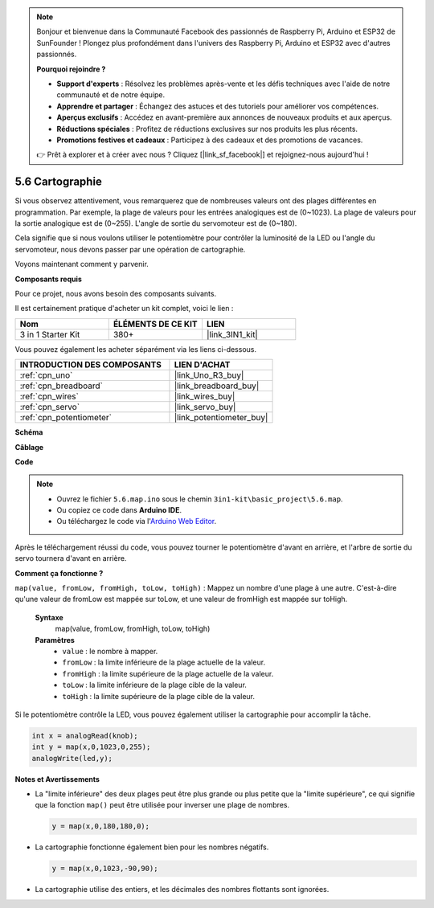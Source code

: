 .. note::

    Bonjour et bienvenue dans la Communauté Facebook des passionnés de Raspberry Pi, Arduino et ESP32 de SunFounder ! Plongez plus profondément dans l'univers des Raspberry Pi, Arduino et ESP32 avec d'autres passionnés.

    **Pourquoi rejoindre ?**

    - **Support d'experts** : Résolvez les problèmes après-vente et les défis techniques avec l'aide de notre communauté et de notre équipe.
    - **Apprendre et partager** : Échangez des astuces et des tutoriels pour améliorer vos compétences.
    - **Aperçus exclusifs** : Accédez en avant-première aux annonces de nouveaux produits et aux aperçus.
    - **Réductions spéciales** : Profitez de réductions exclusives sur nos produits les plus récents.
    - **Promotions festives et cadeaux** : Participez à des cadeaux et des promotions de vacances.

    👉 Prêt à explorer et à créer avec nous ? Cliquez [|link_sf_facebook|] et rejoignez-nous aujourd'hui !

.. _ar_map:

5.6 Cartographie
===================

Si vous observez attentivement, vous remarquerez que de nombreuses valeurs ont des plages différentes en programmation.
Par exemple, la plage de valeurs pour les entrées analogiques est de (0~1023).
La plage de valeurs pour la sortie analogique est de (0~255).
L'angle de sortie du servomoteur est de (0~180).

Cela signifie que si nous voulons utiliser le potentiomètre pour contrôler la luminosité de la LED ou l'angle du servomoteur, nous devons passer par une opération de cartographie.

Voyons maintenant comment y parvenir.

**Composants requis**

Pour ce projet, nous avons besoin des composants suivants.

Il est certainement pratique d'acheter un kit complet, voici le lien :

.. list-table::
    :widths: 20 20 20
    :header-rows: 1

    *   - Nom	
        - ÉLÉMENTS DE CE KIT
        - LIEN
    *   - 3 in 1 Starter Kit
        - 380+
        - |link_3IN1_kit|

Vous pouvez également les acheter séparément via les liens ci-dessous.

.. list-table::
    :widths: 30 20
    :header-rows: 1

    *   - INTRODUCTION DES COMPOSANTS
        - LIEN D'ACHAT

    *   - :ref:`cpn_uno`
        - |link_Uno_R3_buy|
    *   - :ref:`cpn_breadboard`
        - |link_breadboard_buy|
    *   - :ref:`cpn_wires`
        - |link_wires_buy|
    *   - :ref:`cpn_servo`
        - |link_servo_buy|
    *   - :ref:`cpn_potentiometer`
        - |link_potentiometer_buy|

**Schéma**

.. image:: img/circuit_8.3_amp.png

**Câblage**

.. image:: img/map_bb.jpg
    :width: 800
    :align: center

**Code**

.. note::

    * Ouvrez le fichier ``5.6.map.ino`` sous le chemin ``3in1-kit\basic_project\5.6.map``.
    * Ou copiez ce code dans **Arduino IDE**.
    
    * Ou téléchargez le code via l'`Arduino Web Editor <https://docs.arduino.cc/cloud/web-editor/tutorials/getting-started/getting-started-web-editor>`_.

.. raw:: html
    
    <iframe src=https://create.arduino.cc/editor/sunfounder01/f00e4c4c-fb13-4445-9d89-eb2857b5fe87/preview?embed style="height:510px;width:100%;margin:10px 0" frameborder=0></iframe>
    
Après le téléchargement réussi du code, vous pouvez tourner le potentiomètre d'avant en arrière, et l'arbre de sortie du servo tournera d'avant en arrière.

**Comment ça fonctionne ?**

``map(value, fromLow, fromHigh, toLow, toHigh)`` : Mappez un nombre d'une plage à une autre.
C'est-à-dire qu'une valeur de fromLow est mappée sur toLow, et une valeur de fromHigh est mappée sur toHigh.

    **Syntaxe**
        map(value, fromLow, fromHigh, toLow, toHigh)

    **Paramètres**
        * ``value`` : le nombre à mapper.
        * ``fromLow`` : la limite inférieure de la plage actuelle de la valeur.
        * ``fromHigh`` : la limite supérieure de la plage actuelle de la valeur.
        * ``toLow`` : la limite inférieure de la plage cible de la valeur.
        * ``toHigh`` : la limite supérieure de la plage cible de la valeur.

Si le potentiomètre contrôle la LED, vous pouvez également utiliser la cartographie pour accomplir la tâche.

.. code-block:: arduino

    int x = analogRead(knob);
    int y = map(x,0,1023,0,255);
    analogWrite(led,y);


**Notes et Avertissements**

* La "limite inférieure" des deux plages peut être plus grande ou plus petite que la "limite supérieure", ce qui signifie que la fonction ``map()`` peut être utilisée pour inverser une plage de nombres.

  .. code-block:: arduino

    y = map(x,0,180,180,0);

* La cartographie fonctionne également bien pour les nombres négatifs.

  .. code-block:: arduino

    y = map(x,0,1023,-90,90);

* La cartographie utilise des entiers, et les décimales des nombres flottants sont ignorées.
